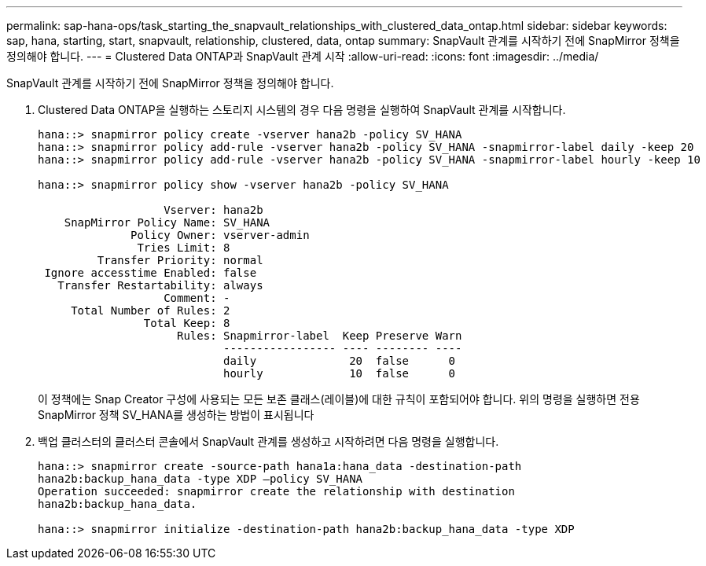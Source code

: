 ---
permalink: sap-hana-ops/task_starting_the_snapvault_relationships_with_clustered_data_ontap.html 
sidebar: sidebar 
keywords: sap, hana, starting, start, snapvault, relationship, clustered, data, ontap 
summary: SnapVault 관계를 시작하기 전에 SnapMirror 정책을 정의해야 합니다. 
---
= Clustered Data ONTAP과 SnapVault 관계 시작
:allow-uri-read: 
:icons: font
:imagesdir: ../media/


[role="lead"]
SnapVault 관계를 시작하기 전에 SnapMirror 정책을 정의해야 합니다.

. Clustered Data ONTAP을 실행하는 스토리지 시스템의 경우 다음 명령을 실행하여 SnapVault 관계를 시작합니다.
+
[listing]
----
hana::> snapmirror policy create -vserver hana2b -policy SV_HANA
hana::> snapmirror policy add-rule -vserver hana2b -policy SV_HANA -snapmirror-label daily -keep 20
hana::> snapmirror policy add-rule -vserver hana2b -policy SV_HANA -snapmirror-label hourly -keep 10

hana::> snapmirror policy show -vserver hana2b -policy SV_HANA

                   Vserver: hana2b
    SnapMirror Policy Name: SV_HANA
              Policy Owner: vserver-admin
               Tries Limit: 8
         Transfer Priority: normal
 Ignore accesstime Enabled: false
   Transfer Restartability: always
                   Comment: -
     Total Number of Rules: 2
                Total Keep: 8
                     Rules: Snapmirror-label  Keep Preserve Warn
                            ----------------- ---- -------- ----
                            daily              20  false      0
                            hourly             10  false      0
----
+
이 정책에는 Snap Creator 구성에 사용되는 모든 보존 클래스(레이블)에 대한 규칙이 포함되어야 합니다. 위의 명령을 실행하면 전용 SnapMirror 정책 SV_HANA를 생성하는 방법이 표시됩니다

. 백업 클러스터의 클러스터 콘솔에서 SnapVault 관계를 생성하고 시작하려면 다음 명령을 실행합니다.
+
[listing]
----
hana::> snapmirror create -source-path hana1a:hana_data -destination-path
hana2b:backup_hana_data -type XDP –policy SV_HANA
Operation succeeded: snapmirror create the relationship with destination
hana2b:backup_hana_data.

hana::> snapmirror initialize -destination-path hana2b:backup_hana_data -type XDP
----


